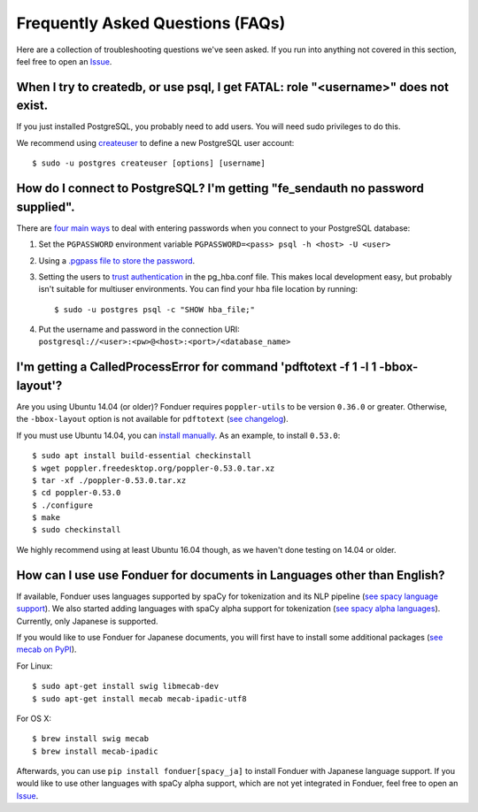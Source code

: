 Frequently Asked Questions (FAQs)
=================================

Here are a collection of troubleshooting questions we've seen asked. If you
run into anything not covered in this section, feel free to open an Issue_.

.. _Issue: https://github.com/hazyresearch/fonduer/issues

When I try to createdb, or use psql, I get FATAL: role "<username>" does not exist.
-----------------------------------------------------------------------------------
If you just installed PostgreSQL, you probably need to add users. You will need
sudo privileges to do this.

We recommend using createuser_ to define a new PostgreSQL user account::

  $ sudo -u postgres createuser [options] [username]

.. _createuser: https://www.postgresql.org/docs/current/static/app-createuser.html

How do I connect to PostgreSQL? I'm getting "fe\_sendauth no password supplied".
--------------------------------------------------------------------------------
There are `four main ways`_ to deal with entering passwords when you connect to
your PostgreSQL database:

1. Set the ``PGPASSWORD`` environment variable ``PGPASSWORD=<pass> psql -h
   <host> -U <user>``
2. Using a `.pgpass file to store the password`_.
3. Setting the users to `trust authentication`_ in the pg\_hba.conf file. This
   makes local development easy, but probably isn't suitable for multiuser
   environments. You can find your hba file location by running::

    $ sudo -u postgres psql -c "SHOW hba_file;"

4. Put the username and password in the connection URI:
   ``postgresql://<user>:<pw>@<host>:<port>/<database_name>``

.. _.pgpass file to store the password: http://www.postgresql.org/docs/current/static/libpq-pgpass.html
.. _four main ways: https://dba.stackexchange.com/questions/14740/how-to-use-psql-with-no-password-prompt
.. _trust authentication: https://www.postgresql.org/docs/current/static/auth-methods.html#AUTH-TRUST

I'm getting a CalledProcessError for command 'pdftotext -f 1 -l 1 -bbox-layout'?
--------------------------------------------------------------------------------

Are you using Ubuntu 14.04 (or older)? Fonduer requires ``poppler-utils`` to be
version ``0.36.0`` or greater. Otherwise, the ``-bbox-layout`` option is not
available for ``pdftotext`` (`see changelog`_).

If you must use Ubuntu 14.04, you can `install manually`_. As an example, to
install ``0.53.0``::

    $ sudo apt install build-essential checkinstall
    $ wget poppler.freedesktop.org/poppler-0.53.0.tar.xz
    $ tar -xf ./poppler-0.53.0.tar.xz
    $ cd poppler-0.53.0
    $ ./configure
    $ make
    $ sudo checkinstall

We highly recommend using at least Ubuntu 16.04 though, as we haven't done
testing on 14.04 or older.

.. _see changelog: https://poppler.freedesktop.org/releases.html
.. _install manually: https://poppler.freedesktop.org

How can I use use Fonduer for documents in Languages other than English?
------------------------------------------------------------------------

If available, Fonduer uses languages supported by spaCy for tokenization and
its NLP pipeline (`see spacy language support`_). We also started adding
languages with spaCy alpha support for tokenization (`see spacy alpha
languages`_). Currently, only Japanese is supported.

If you would like to use Fonduer for Japanese documents, you will first have
to install some additional packages (`see mecab on PyPI`_).

For Linux::

    $ sudo apt-get install swig libmecab-dev
    $ sudo apt-get install mecab mecab-ipadic-utf8

For OS X::

    $ brew install swig mecab
    $ brew install mecab-ipadic

Afterwards, you can use ``pip install fonduer[spacy_ja]`` to install Fonduer
with Japanese language support. If you would like to use other languages with
spaCy alpha support, which are not yet integrated in Fonduer, feel free to open
an Issue_.

.. _see spacy language support: https://spacy.io/usage/models#languages
.. _see spacy alpha languages: https://spacy.io/usage/models#alpha-support
.. _see mecab on PyPI: https://pypi.org/project/mecab-python3/
.. _Issue: https://github.com/hazyresearch/fonduer/issues
